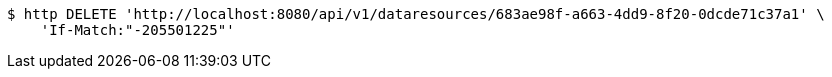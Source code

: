 [source,bash]
----
$ http DELETE 'http://localhost:8080/api/v1/dataresources/683ae98f-a663-4dd9-8f20-0dcde71c37a1' \
    'If-Match:"-205501225"'
----